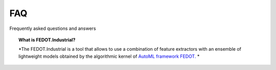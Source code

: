 FAQ
===

Frequently asked questions and answers


.. topic:: What is FEDOT.Industrial?

    *The FEDOT.Industrial is a tool that allows to use a combination of feature extractors with an ensemble of lightweight models obtained by the
    algorithmic kernel of `AutoML framework FEDOT. <https://github.com/nccr-itmo/FEDOT>`__ *
